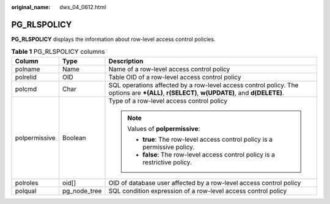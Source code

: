:original_name: dws_04_0612.html

.. _dws_04_0612:

PG_RLSPOLICY
============

**PG_RLSPOLICY** displays the information about row-level access control policies.

.. table:: **Table 1** PG_RLSPOLICY columns

   +-----------------------+-----------------------+---------------------------------------------------------------------------------------------------------------------------------------------+
   | Column                | Type                  | Description                                                                                                                                 |
   +=======================+=======================+=============================================================================================================================================+
   | polname               | Name                  | Name of a row-level access control policy                                                                                                   |
   +-----------------------+-----------------------+---------------------------------------------------------------------------------------------------------------------------------------------+
   | polrelid              | OID                   | Table OID of a row-level access control policy                                                                                              |
   +-----------------------+-----------------------+---------------------------------------------------------------------------------------------------------------------------------------------+
   | polcmd                | Char                  | SQL operations affected by a row-level access control policy. The options are **\*(ALL)**, **r(SELECT)**, **w(UPDATE)**, and **d(DELETE)**. |
   +-----------------------+-----------------------+---------------------------------------------------------------------------------------------------------------------------------------------+
   | polpermissive         | Boolean               | Type of a row-level access control policy                                                                                                   |
   |                       |                       |                                                                                                                                             |
   |                       |                       | .. note::                                                                                                                                   |
   |                       |                       |                                                                                                                                             |
   |                       |                       |    Values of **polpermissive**:                                                                                                             |
   |                       |                       |                                                                                                                                             |
   |                       |                       |    -  **true**: The row-level access control policy is a permissive policy.                                                                 |
   |                       |                       |    -  **false**: The row-level access control policy is a restrictive policy.                                                               |
   +-----------------------+-----------------------+---------------------------------------------------------------------------------------------------------------------------------------------+
   | polroles              | oid[]                 | OID of database user affected by a row-level access control policy                                                                          |
   +-----------------------+-----------------------+---------------------------------------------------------------------------------------------------------------------------------------------+
   | polqual               | pg_node_tree          | SQL condition expression of a row-level access control policy                                                                               |
   +-----------------------+-----------------------+---------------------------------------------------------------------------------------------------------------------------------------------+
